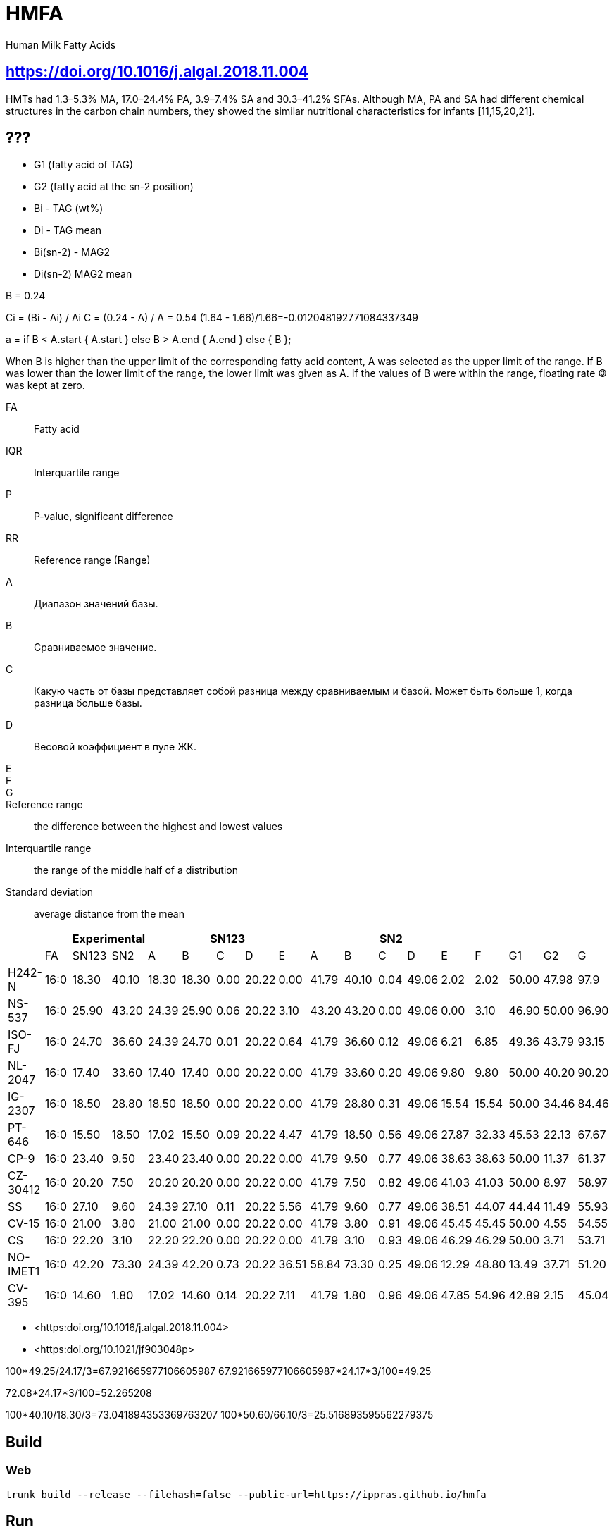 = HMFA

Human Milk Fatty Acids

== https://doi.org/10.1016/j.algal.2018.11.004

HMTs had 1.3–5.3% MA, 17.0–24.4% PA, 3.9–7.4% SA and 30.3–41.2% SFAs. Although MA, PA and SA had different chemical structures in the carbon chain numbers, they showed the similar nutritional characteristics for infants [11,15,20,21].

== ???

* G1 (fatty acid of TAG)
* G2 (fatty acid at the sn-2 position)

* Bi - TAG (wt%)
* Di - TAG mean

* Bi(sn-2) - MAG2
* Di(sn-2) MAG2 mean

B = 0.24

Ci = (Bi - Ai) / Ai
C = (0.24 - A) / A = 0.54
(1.64 - 1.66)/1.66=-0.012048192771084337349

a = if B < A.start {
    A.start
} else B > A.end {
    A.end
} else {
    B
};

When B is higher than the upper limit of the corresponding fatty acid content, A was selected as the upper limit of the range.
If B was lower than the lower limit of the range, the lower limit was given as A.
If the values of B were within the range, floating rate (C) was kept at zero.

FA:: Fatty acid
IQR:: Interquartile range
P:: P-value, significant difference
RR:: Reference range (Range)

A:: Диапазон значений базы.
B:: Сравниваемое значение.
C:: Какую часть от базы представляет собой разница между сравниваемым и базой. Может быть больше 1, когда разница больше базы.
D:: Весовой коэффициент в пуле ЖК.
E::
F::
G::

Reference range:: the difference between the highest and lowest values
Interquartile range:: the range of the middle half of a distribution
Standard deviation:: average distance from the mean

|===
|| 2+|Experimental 5+|SN123 5+|SN2||||

|        |FA  |SN123|SN2  |A    |B    |C   |D    |E    |A    |B    |C   |D    |E    |F    |G1   |G2   |G
|H242-N  |16:0|18.30|40.10|18.30|18.30|0.00|20.22|0.00 |41.79|40.10|0.04|49.06|2.02 |2.02 |50.00|47.98|97.9
|NS-537  |16:0|25.90|43.20|24.39|25.90|0.06|20.22|3.10 |43.20|43.20|0.00|49.06|0.00 |3.10 |46.90|50.00|96.90
|ISO-FJ  |16:0|24.70|36.60|24.39|24.70|0.01|20.22|0.64 |41.79|36.60|0.12|49.06|6.21 |6.85 |49.36|43.79|93.15
|NL-2047 |16:0|17.40|33.60|17.40|17.40|0.00|20.22|0.00 |41.79|33.60|0.20|49.06|9.80 |9.80 |50.00|40.20|90.20
|IG-2307 |16:0|18.50|28.80|18.50|18.50|0.00|20.22|0.00 |41.79|28.80|0.31|49.06|15.54|15.54|50.00|34.46|84.46
|PT-646  |16:0|15.50|18.50|17.02|15.50|0.09|20.22|4.47 |41.79|18.50|0.56|49.06|27.87|32.33|45.53|22.13|67.67
|CP-9    |16:0|23.40|9.50 |23.40|23.40|0.00|20.22|0.00 |41.79|9.50 |0.77|49.06|38.63|38.63|50.00|11.37|61.37
|CZ-30412|16:0|20.20|7.50 |20.20|20.20|0.00|20.22|0.00 |41.79|7.50 |0.82|49.06|41.03|41.03|50.00|8.97 |58.97
|SS      |16:0|27.10|9.60 |24.39|27.10|0.11|20.22|5.56 |41.79|9.60 |0.77|49.06|38.51|44.07|44.44|11.49|55.93
|CV-15   |16:0|21.00|3.80 |21.00|21.00|0.00|20.22|0.00 |41.79|3.80 |0.91|49.06|45.45|45.45|50.00|4.55 |54.55
|CS      |16:0|22.20|3.10 |22.20|22.20|0.00|20.22|0.00 |41.79|3.10 |0.93|49.06|46.29|46.29|50.00|3.71 |53.71
|NO-IMET1|16:0|42.20|73.30|24.39|42.20|0.73|20.22|36.51|58.84|73.30|0.25|49.06|12.29|48.80|13.49|37.71|51.20
|CV-395  |16:0|14.60|1.80 |17.02|14.60|0.14|20.22|7.11 |41.79|1.80 |0.96|49.06|47.85|54.96|42.89|2.15 |45.04
|===

* <https:doi.org/10.1016/j.algal.2018.11.004>
* <https:doi.org/10.1021/jf903048p>

100*49.25/24.17/3=67.921665977106605987
67.921665977106605987*24.17*3/100=49.25

72.08*24.17*3/100=52.265208

100*40.10/18.30/3=73.041894353369763207
100*50.60/66.10/3=25.516893595562279375

== Build

=== Web

[source,shell]
trunk build --release --filehash=false --public-url=https://ippras.github.io/hmfa

== Run

=== Native

[source,shell]
cargo run

=== Web (http://127.0.0.1:8080)

[source,shell]
trunk serve --release --filehash=false

